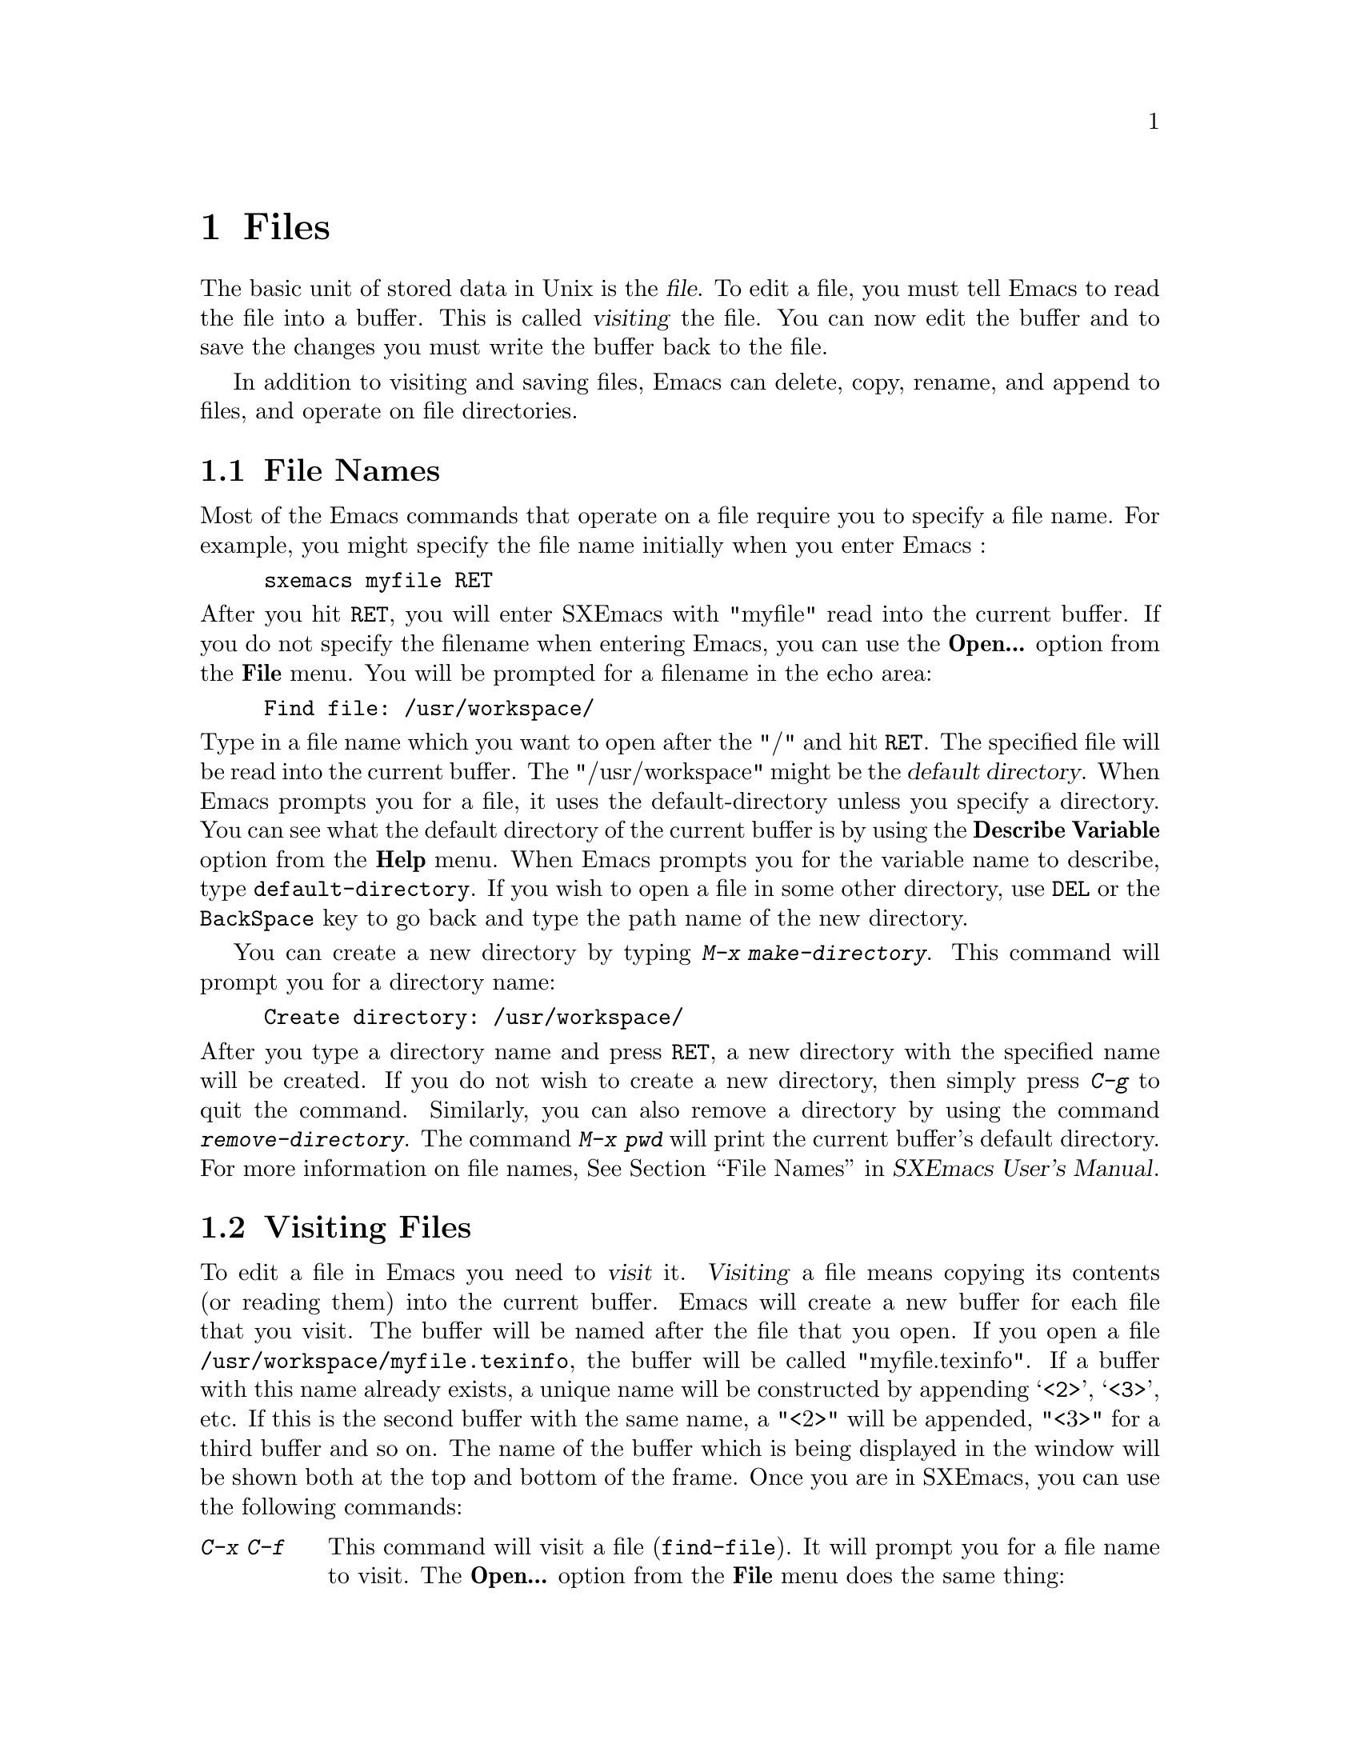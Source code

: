 @comment  node-name,  next,  previous,  up
@node Files, Other Customizations, Modes, Top
@chapter Files
@cindex files

   The basic unit of stored data in Unix is the @dfn{file}.  To edit a file,
you must tell Emacs to read the file into a buffer. This is called
@dfn{visiting} the file. You can now edit the buffer and to save the
changes you must write the buffer back to the file.

  In addition to visiting and saving files, Emacs can delete, copy, rename,
and append to files, and operate on file directories.

@comment  node-name,  next,  previous,  up
@menu
* File Names::                  How to type and edit file name arguments.
* Visiting::                    Visiting a file prepares Emacs to edit the file.
* Saving Files::                How to save Emacs files.
@end menu

@node File Names, Visiting, Files, Files
@section File Names
@cindex file names

   Most of the Emacs commands that operate on a file require you to
specify a file name. For example, you might specify the file name
initially when you enter Emacs :

@example
sxemacs myfile RET
@end example

@noindent
After you hit @key{RET}, you will enter SXEmacs with "myfile" read into
the current buffer. If you do not specify the filename when entering
Emacs, you can use the @b{Open...} option from the @b{File} menu. You
will be prompted for a filename in the echo area:

@example
Find file: /usr/workspace/
@end example

@vindex default-directory
@noindent
Type in a file name which you want to open after the "/" and hit
@key{RET}. The specified file will be read into the current buffer. The
"/usr/workspace" might be the @dfn{default directory}. When Emacs
prompts you for a file, it uses the default-directory unless you specify
a directory. You can see what the default directory of the current
buffer is by using the @b{Describe Variable} option from the @b{Help}
menu. When Emacs prompts you for the variable name to describe, type
@code{default-directory}. If you wish to open a file in some other
directory, use @key{DEL} or the @key{BackSpace} key to go back and type
the path name of the new directory.

   You can create a new directory by typing @kbd{M-x
make-directory}. This command will prompt you for a directory name:

@example
Create directory: /usr/workspace/
@end example

@findex make-directory
@findex remove-directory
@cindex creating-directories
@cindex removing-directories
@noindent
After you type a directory name and press @key{RET}, a new directory
with the specified name will be created. If you do not wish to create a
new directory, then simply press @kbd{C-g} to quit the
command. Similarly, you can also remove a directory by using the command
@kbd{remove-directory}. The command @kbd{M-x pwd} will print the current
buffer's default directory. For more information on file names,
@xref{File Names,,,sxemacs,SXEmacs User's Manual}.


@node Visiting, Saving Files, File Names, Files
@section Visiting Files
@cindex visiting files

   To edit a file in Emacs you need to @dfn{visit} it. @dfn{Visiting} a
file means copying its contents (or reading them) into the current
buffer. Emacs will create a new buffer for each file that you visit. The
buffer will be named after the file that you open. If you open a file
@file{/usr/workspace/myfile.texinfo}, the buffer will be called
"myfile.texinfo". If a buffer with this name already exists, a unique
name will be constructed by appending @samp{<2>}, @samp{<3>}, etc. If
this is the second buffer with the same name, a "<2>" will be appended,
"<3>" for a third buffer and so on. The name of the buffer which is
being displayed in the window will be shown both at the top and bottom
of the frame. Once you are in SXEmacs, you can use the following
commands:

@table @kbd
@item C-x C-f
@findex find-file
@kindex C-x C-f
This command will visit a file (@code{find-file}). It will prompt you
for a file name to visit. The @b{Open...} option from the @b{File} menu
does the same thing:

@example
Find file: /usr/workspace/
@end example

@noindent
Type in a filename and press @key{RET}. You will see a new buffer on the
screen with its name in the mode-line. If the filename you specify
already exists in Emacs, the buffer containing that file will be
selected. You will get an error message if the filename does not
exist. If you still press @key{RET}, a new buffer with the given
filename will be displayed on the screen.

@item C-x C-v
@kindex C-x C-v
@findex find-alternate-file
This command (@code{find-alternate-file}), will visit a different file
instead of the one visited last. It is similar to @kbd{C-c C-f} except
that it kills the current buffer (after offering to save it).

@item C-x 5 C-f
@kindex C-x 5 C-f
@findex find-file-other-frame
This command will visit a file in another frame
(@code{find-file-other-frame}) without changing the current window or
frame. The @b{Open in New Frame...} from the @b{File} menu will do the
same thing. It will prompt you for a file name in the echo area. After
you type the file name and press @key{RET}, the specified file will be
read into a new buffer and displayed on a new frame.
@end table

@node Saving Files,  , Visiting, Files
@section Saving Files
@cindex saving files

   The changes that you make after visiting a file will not be saved
unless you save the buffer. When you save the buffer, Emacs writes the
current contents of the buffer into the visited file. Some commands to
save buffers are:

@table @kbd
@item C-x C-s
@findex save-buffer
@kindex C-x C-s
This command will permanently save the current buffer in its visited
file (@code{save-buffer}). You will see the following message in the
echo area if you save a file called "myfile.texinfo" :

@example
Wrote /usr/workspace/myfile.texinfo
@end example

@noindent
Try using this command twice. You will get the above message the first
time you use this command, the second time you will get the following
message:

@example
(No changes need to be saved)
@end example

@noindent
This message indicates that you haven't made any changes since the last
time you saved the file.

@item C-x s
@kindex C-x s
@findex save-some-buffers
This command will save all the buffers in their visited files
(@code{save-some-buffers}). It will prompt you for typing yes or no:

@example
Save file /usr/workspace/myfile.texinfo? (y or n)
@end example

@noindent
You will get the above message for all the buffers. Type "y" if you want
to save the buffer.

@item C-x C-w
@findex write file
@kindex C-x C-w
This command will prompt you for a file name and save the current buffer
in that file. (@code{write-file}). You will see the following message in
the echo area:

@example
Write file: /usr/workspace/
@end example

@noindent
After you type in a file name, press @key{RET}. The buffer will be saved
in a new file. You can make copies of a particular file using this
command.
@end table

   You can also undo all the changes made since the file was visited or
saved by reading the text from the file again (called
@dfn{reverting}). For more information on this option,
@xref{Reverting,,,sxemacs,SXEmacs User's Manual}.

@vindex make-backup-files
   When you save a file in Emacs, it destroys its old contents. However,
if you set the variable @code{make-backup-files} to non-@code{nil}
i.e. @samp{t}, Emacs will create a @dfn{backup} file. Select the
@b{Describe variable} option from the @b{Help} menu and look at the
documentation for this variable. Its default value should be
@samp{t}. However, if its not then use @kbd{M-x set-variable} to set it
to @samp{t} (@pxref{Setting Variables}). The backup file will contain
the contents from the last time you visited the file. Emacs also
provides options for creating numbered backups. For more information on
backups, @xref{Backup,,,sxemacs,SXEmacs User's Manual}.

@cindex auto saving
   Emacs also saves all the files from time to time so that in case of a
system crash you don't lose lot of your work. You will see the message
@samp{Auto-saving...} displayed in the echo area when the buffer is
being saved automatically. The auto saved files are named by putting the
character @samp{#} in front and back. For example a file called
"myfile.texinfo" would be named as @file{#myfile.texinfo#}. For
information on controlling auto-saving and recovering data from
auto-saving, @xref{Auto Save Files,,,sxemacs,SXEmacs User's Manual}.

@cindex simultaneous editing
   Emacs provides protection from simultaneous editing which occurs if
two users are visiting the same file and trying to save their
changes. It will put a lock on a file which is being visited and
modified. If any other user tries to modify that file, it will inform
the user about the lock and provide some
options. For more information on protection against simultaneous
editing, @xref{Interlocking,,,sxemacs,SXEmacs User's Manual}.























